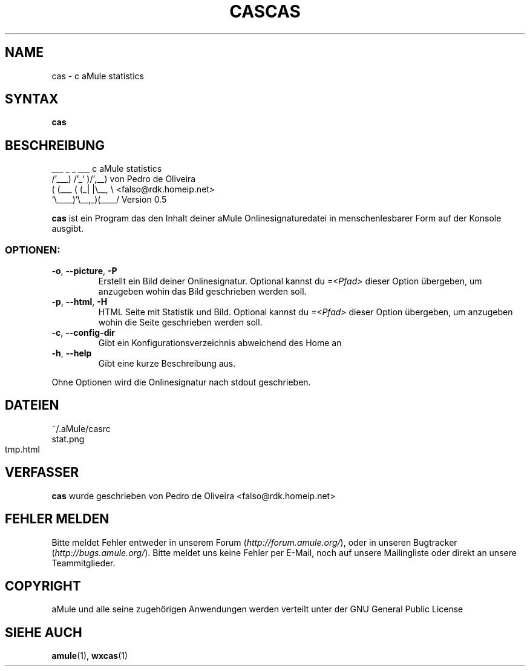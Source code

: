 .\"*******************************************************************
.\"
.\" This file was generated with po4a. Translate the source file.
.\"
.\"*******************************************************************
.TH CAS 1 "Januar 2007" "cas v0.8" "aMule Hilfsprogramme"
.SH NAME
cas \- c aMule statistics
.SH SYNTAX
\fBcas\fP
.\"*******************************************************************
.\"
.\" This file was generated with po4a. Translate the source file.
.\"
.\"*******************************************************************
.TH CAS 1 "Januar 2007" "aMule ED2k links Ersteller" "aMule Hilfsprogramme"
.SH BESCHREIBUNG
.PP
    ___    _ _   ___    c aMule statistics
  /'___) /'_` )/',__)   von Pedro de Oliveira
 ( (___ ( (_| |\e\__, \e   <falso@rdk.homeip.net>
 `\e____)`\e__,_)(____/   Version 0.5
.P
\fBcas\fP ist ein Program das den Inhalt deiner aMule Onlinesignaturedatei in
menschenlesbarer Form auf der Konsole ausgibt.
.SS OPTIONEN:
.TP 
\fB\-o\fP, \fB\-\-picture\fP, \fB\-P\fP
Erstellt ein Bild deiner Onlinesignatur. Optional kannst du
\fI\=\<Pfad\>\fP dieser Option übergeben, um anzugeben wohin das Bild
geschrieben werden soll.
.TP 
\fB\-p\fP, \fB\-\-html\fP, \fB\-H\fP
HTML Seite mit Statistik und Bild. Optional kannst du \fI\=\<Pfad\>\fP
dieser Option übergeben, um anzugeben wohin die Seite geschrieben werden
soll.
.TP 
\fB\-c\fP, \fB\-\-config\-dir\fP
Gibt ein Konfigurationsverzeichnis abweichend des Home an
.TP 
\fB\-h\fP, \fB\-\-help\fP
Gibt eine kurze Beschreibung aus.
.P
Ohne Optionen wird die Onlinesignatur nach stdout geschrieben.
.SH DATEIEN
~/.aMule/casrc
.br
stat.png
.br
tmp.html
.SH VERFASSER
\fBcas\fP wurde geschrieben von Pedro de Oliveira
<falso@rdk.homeip.net>
.SH "FEHLER MELDEN"
Bitte meldet Fehler entweder in unserem Forum (\fIhttp://forum.amule.org/\fP),
oder in unseren Bugtracker (\fIhttp://bugs.amule.org/\fP). Bitte meldet uns
keine Fehler per E\-Mail, noch auf unsere Mailingliste oder direkt an unsere
Teammitglieder.
.SH COPYRIGHT
aMule und alle seine zugehörigen Anwendungen werden verteilt unter der GNU
General Public License
.SH "SIEHE AUCH"
\fBamule\fP(1), \fBwxcas\fP(1)
